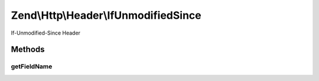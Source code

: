 .. Http/Header/IfUnmodifiedSince.php generated using docpx on 01/30/13 03:32am


Zend\\Http\\Header\\IfUnmodifiedSince
=====================================

If-Unmodified-Since Header

Methods
+++++++

getFieldName
------------

.. function:: getFieldName()


    Get header name

    :rtype: string 



